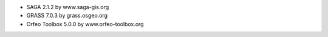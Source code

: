* SAGA 2.1.2 by www.saga-gis.org
* GRASS 7.0.3 by grass.osgeo.org
* Orfeo Toolbox 5.0.0 by www.orfeo-toolbox.org
